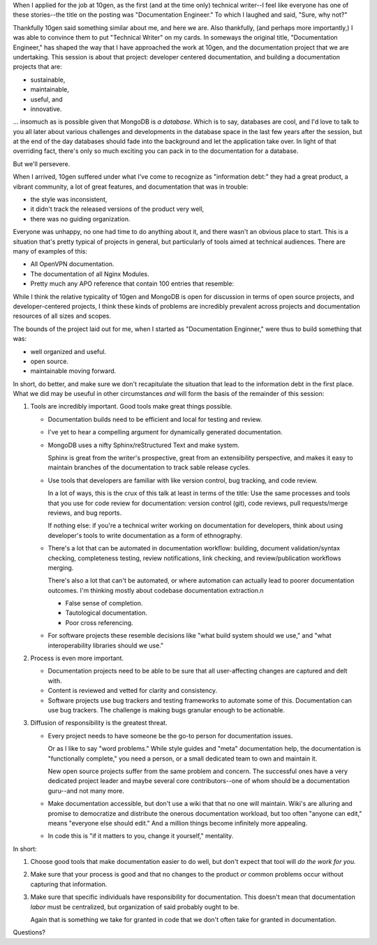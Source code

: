 When I applied for the job at 10gen, as the first (and at the time
only) technical writer--I feel like everyone has one of these
stories--the title on the posting was "Documentation Engineer." To
which I laughed and said, "Sure, why not?"

Thankfully 10gen said something similar about me, and here we
are. Also thankfully, (and perhaps more importantly,) I was able to
convince them to put "Technical Writer" on my cards. In someways the
original title, "Documentation Engineer," has shaped the way that I
have approached the work at 10gen, and the documentation project that
we are undertaking. This session is about that project: developer
centered documentation, and building a documentation projects that
are:

- sustainable, 
- maintainable, 
- useful, and 
- innovative.

... insomuch as is possible given that MongoDB is *a database*. Which is
to say, databases are cool, and I'd love to talk to you all later
about various challenges and developments in the database space in the
last few years after the session, but at the end of the day databases
should fade into the background and let the application take over. In
light of that overriding fact, there's only so much exciting you can
pack in to the documentation for a database.

But we'll persevere.

When I arrived, 10gen suffered under what I've come to recognize as
"information debt:" they had a great product, a vibrant community, a
lot of great features, and documentation that was in trouble: 

- the style was inconsistent,
- it didn't track the released versions of the product very well, 
- there was no guiding organization.
  
Everyone was unhappy, no one had time to do anything about it, and
there wasn't an obvious place to start. This is a situation that's
pretty typical of projects in general, but particularly of tools aimed
at technical audiences. There are many of examples of this: 

- All OpenVPN documentation. 
  
- The documentation of all Nginx Modules. 

- Pretty much any APO reference that contain 100 entries that
  resemble:
  
  .. example::

     ``document.findOne(<query>)``

     ``findOne()`` returns one document matching the query
     passed as an argument to the method.

While I think the relative typicality of 10gen and MongoDB is open for
discussion in terms of open source projects, and developer-centered
projects, I think these kinds of problems are incredibly prevalent
across projects and documentation resources of all sizes and scopes. 

The bounds of the project laid out for me, when I started as
"Documentation Enginner," were thus to build something that was: 

- well organized and useful.
- open source. 
- maintainable moving forward.
  
In short, do better, and make sure we don't recapitulate the situation
that lead to the information debt in the first place. What we did may
be useuful in other circumstances *and* will form the basis of the
remainder of this session: 

1. Tools are incredibly important. Good tools make great things
   possible.

   - Documentation builds need to be efficient and local for testing
     and review. 
     
   - I've yet to hear a compelling argument for dynamically generated
     documentation.

   - MongoDB uses a nifty Sphinx/reStructured Text and make
     system. 

     Sphinx is great from the writer's prospective, great from an
     extensibility perspective, and makes it easy to maintain branches
     of the documentation to track sable release cycles.

   - Use tools that developers are familiar with like version control,
     bug tracking, and code review.

     In a lot of ways, this is the crux of this talk at least in terms
     of the title: Use the same processes and tools that you use for
     code review for documentation: version control (git), code
     reviews, pull requests/merge reviews, and bug reports.

     If nothing else: if you're a technical writer working on
     documentation for developers, think about using developer's tools
     to write documentation as a form of ethnography.

   - There's a lot that can be automated in documentation workflow:
     building, document validation/syntax checking, completeness
     testing, review notifications, link checking, and
     review/publication workflows merging.
     
     There's also a lot that can't be automated, or where automation
     can actually lead to poorer documentation outcomes. I'm thinking
     mostly about codebase documentation extraction.n

     - False sense of completion.
       
     - Tautological documentation. 

     - Poor cross referencing. 

   - For software projects these resemble decisions like "what build
     system should we use," and "what interoperability libraries
     should we use." 

2. Process is even more important. 

   - Documentation projects need to be able to be sure that all
     user-affecting changes are captured and delt with.

   - Content is reviewed and vetted for clarity and consistency.

   - Software projects use bug trackers and testing frameworks to
     automate some of this. Documentation can use bug trackers. The
     challenge is making bugs granular enough to be actionable.

3. Diffusion of responsibility is the greatest threat.

   - Every project needs to have someone be the go-to person for
     documentation issues. 
     
     Or as I like to say "word problems." While style guides and
     "meta" documentation help, the documentation is "functionally
     complete," you need a person, or a small dedicated team to own
     and maintain it. 
     
     New open source projects suffer from the same problem and
     concern. The successful ones have a very dedicated project leader
     and maybe several core contributors--one of whom should be a
     documentation guru--and not many more.

   - Make documentation accessible, but don't use a wiki that that no
     one will maintain. Wiki's are alluring and promise to democratize
     and distribute the onerous documentation workload, but too often
     "anyone can edit," means "everyone else should edit." And a
     million things become infinitely more appealing. 

   - In code this is "if it matters to you, change it yourself,"
     mentality.

In short: 

1. Choose good tools that make documentation easier to do well, but
   don't expect that tool will *do the work for you.* 
   
2. Make sure that your process is good and that no changes to the
   product *or* common problems occur without capturing that
   information.

3. Make sure that specific individuals have responsibility for
   documentation. This doesn't mean that documentation *labor* must be
   centralized, but organization of said probably ought to be.
   
   Again that is something we take for granted in code that we don't
   often take for granted in documentation. 
   
Questions?
